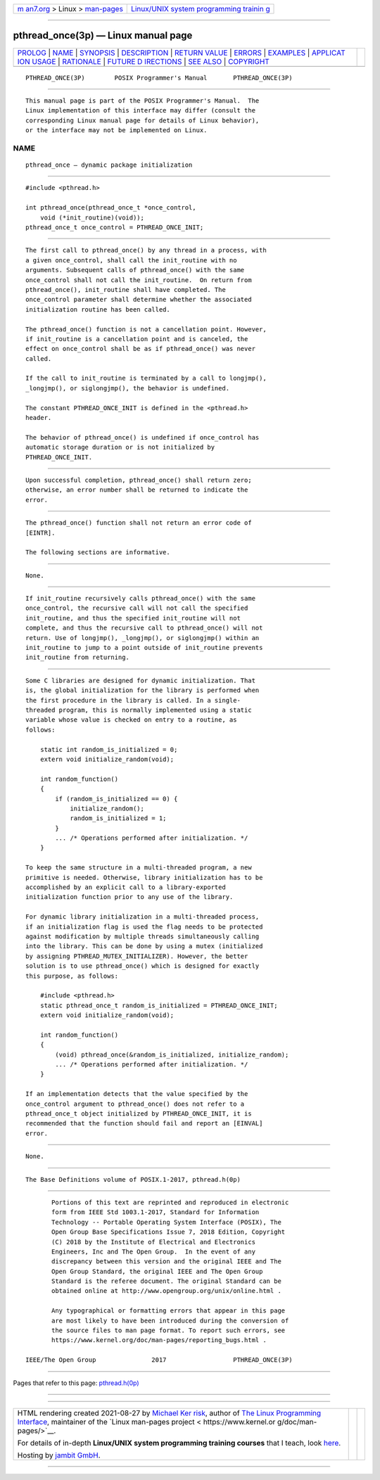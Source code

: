 .. container:: page-top

.. container:: nav-bar

   +----------------------------------+----------------------------------+
   | `m                               | `Linux/UNIX system programming   |
   | an7.org <../../../index.html>`__ | trainin                          |
   | > Linux >                        | g <http://man7.org/training/>`__ |
   | `man-pages <../index.html>`__    |                                  |
   +----------------------------------+----------------------------------+

--------------

pthread_once(3p) — Linux manual page
====================================

+-----------------------------------+-----------------------------------+
| `PROLOG <#PROLOG>`__ \|           |                                   |
| `NAME <#NAME>`__ \|               |                                   |
| `SYNOPSIS <#SYNOPSIS>`__ \|       |                                   |
| `DESCRIPTION <#DESCRIPTION>`__ \| |                                   |
| `RETURN VALUE <#RETURN_VALUE>`__  |                                   |
| \| `ERRORS <#ERRORS>`__ \|        |                                   |
| `EXAMPLES <#EXAMPLES>`__ \|       |                                   |
| `APPLICAT                         |                                   |
| ION USAGE <#APPLICATION_USAGE>`__ |                                   |
| \| `RATIONALE <#RATIONALE>`__ \|  |                                   |
| `FUTURE D                         |                                   |
| IRECTIONS <#FUTURE_DIRECTIONS>`__ |                                   |
| \| `SEE ALSO <#SEE_ALSO>`__ \|    |                                   |
| `COPYRIGHT <#COPYRIGHT>`__        |                                   |
+-----------------------------------+-----------------------------------+
| .. container:: man-search-box     |                                   |
+-----------------------------------+-----------------------------------+

::

   PTHREAD_ONCE(3P)        POSIX Programmer's Manual       PTHREAD_ONCE(3P)


-----------------------------------------------------

::

          This manual page is part of the POSIX Programmer's Manual.  The
          Linux implementation of this interface may differ (consult the
          corresponding Linux manual page for details of Linux behavior),
          or the interface may not be implemented on Linux.

NAME
-------------------------------------------------

::

          pthread_once — dynamic package initialization


---------------------------------------------------------

::

          #include <pthread.h>

          int pthread_once(pthread_once_t *once_control,
              void (*init_routine)(void));
          pthread_once_t once_control = PTHREAD_ONCE_INIT;


---------------------------------------------------------------

::

          The first call to pthread_once() by any thread in a process, with
          a given once_control, shall call the init_routine with no
          arguments. Subsequent calls of pthread_once() with the same
          once_control shall not call the init_routine.  On return from
          pthread_once(), init_routine shall have completed. The
          once_control parameter shall determine whether the associated
          initialization routine has been called.

          The pthread_once() function is not a cancellation point. However,
          if init_routine is a cancellation point and is canceled, the
          effect on once_control shall be as if pthread_once() was never
          called.

          If the call to init_routine is terminated by a call to longjmp(),
          _longjmp(), or siglongjmp(), the behavior is undefined.

          The constant PTHREAD_ONCE_INIT is defined in the <pthread.h>
          header.

          The behavior of pthread_once() is undefined if once_control has
          automatic storage duration or is not initialized by
          PTHREAD_ONCE_INIT.


-----------------------------------------------------------------

::

          Upon successful completion, pthread_once() shall return zero;
          otherwise, an error number shall be returned to indicate the
          error.


-----------------------------------------------------

::

          The pthread_once() function shall not return an error code of
          [EINTR].

          The following sections are informative.


---------------------------------------------------------

::

          None.


---------------------------------------------------------------------------

::

          If init_routine recursively calls pthread_once() with the same
          once_control, the recursive call will not call the specified
          init_routine, and thus the specified init_routine will not
          complete, and thus the recursive call to pthread_once() will not
          return. Use of longjmp(), _longjmp(), or siglongjmp() within an
          init_routine to jump to a point outside of init_routine prevents
          init_routine from returning.


-----------------------------------------------------------

::

          Some C libraries are designed for dynamic initialization. That
          is, the global initialization for the library is performed when
          the first procedure in the library is called. In a single-
          threaded program, this is normally implemented using a static
          variable whose value is checked on entry to a routine, as
          follows:

              static int random_is_initialized = 0;
              extern void initialize_random(void);

              int random_function()
              {
                  if (random_is_initialized == 0) {
                      initialize_random();
                      random_is_initialized = 1;
                  }
                  ... /* Operations performed after initialization. */
              }

          To keep the same structure in a multi-threaded program, a new
          primitive is needed. Otherwise, library initialization has to be
          accomplished by an explicit call to a library-exported
          initialization function prior to any use of the library.

          For dynamic library initialization in a multi-threaded process,
          if an initialization flag is used the flag needs to be protected
          against modification by multiple threads simultaneously calling
          into the library. This can be done by using a mutex (initialized
          by assigning PTHREAD_MUTEX_INITIALIZER). However, the better
          solution is to use pthread_once() which is designed for exactly
          this purpose, as follows:

              #include <pthread.h>
              static pthread_once_t random_is_initialized = PTHREAD_ONCE_INIT;
              extern void initialize_random(void);

              int random_function()
              {
                  (void) pthread_once(&random_is_initialized, initialize_random);
                  ... /* Operations performed after initialization. */
              }

          If an implementation detects that the value specified by the
          once_control argument to pthread_once() does not refer to a
          pthread_once_t object initialized by PTHREAD_ONCE_INIT, it is
          recommended that the function should fail and report an [EINVAL]
          error.


---------------------------------------------------------------------------

::

          None.


---------------------------------------------------------

::

          The Base Definitions volume of POSIX.1‐2017, pthread.h(0p)


-----------------------------------------------------------

::

          Portions of this text are reprinted and reproduced in electronic
          form from IEEE Std 1003.1-2017, Standard for Information
          Technology -- Portable Operating System Interface (POSIX), The
          Open Group Base Specifications Issue 7, 2018 Edition, Copyright
          (C) 2018 by the Institute of Electrical and Electronics
          Engineers, Inc and The Open Group.  In the event of any
          discrepancy between this version and the original IEEE and The
          Open Group Standard, the original IEEE and The Open Group
          Standard is the referee document. The original Standard can be
          obtained online at http://www.opengroup.org/unix/online.html .

          Any typographical or formatting errors that appear in this page
          are most likely to have been introduced during the conversion of
          the source files to man page format. To report such errors, see
          https://www.kernel.org/doc/man-pages/reporting_bugs.html .

   IEEE/The Open Group               2017                  PTHREAD_ONCE(3P)

--------------

Pages that refer to this page:
`pthread.h(0p) <../man0/pthread.h.0p.html>`__

--------------

--------------

.. container:: footer

   +-----------------------+-----------------------+-----------------------+
   | HTML rendering        |                       | |Cover of TLPI|       |
   | created 2021-08-27 by |                       |                       |
   | `Michael              |                       |                       |
   | Ker                   |                       |                       |
   | risk <https://man7.or |                       |                       |
   | g/mtk/index.html>`__, |                       |                       |
   | author of `The Linux  |                       |                       |
   | Programming           |                       |                       |
   | Interface <https:     |                       |                       |
   | //man7.org/tlpi/>`__, |                       |                       |
   | maintainer of the     |                       |                       |
   | `Linux man-pages      |                       |                       |
   | project <             |                       |                       |
   | https://www.kernel.or |                       |                       |
   | g/doc/man-pages/>`__. |                       |                       |
   |                       |                       |                       |
   | For details of        |                       |                       |
   | in-depth **Linux/UNIX |                       |                       |
   | system programming    |                       |                       |
   | training courses**    |                       |                       |
   | that I teach, look    |                       |                       |
   | `here <https://ma     |                       |                       |
   | n7.org/training/>`__. |                       |                       |
   |                       |                       |                       |
   | Hosting by `jambit    |                       |                       |
   | GmbH                  |                       |                       |
   | <https://www.jambit.c |                       |                       |
   | om/index_en.html>`__. |                       |                       |
   +-----------------------+-----------------------+-----------------------+

--------------

.. container:: statcounter

   |Web Analytics Made Easy - StatCounter|

.. |Cover of TLPI| image:: https://man7.org/tlpi/cover/TLPI-front-cover-vsmall.png
   :target: https://man7.org/tlpi/
.. |Web Analytics Made Easy - StatCounter| image:: https://c.statcounter.com/7422636/0/9b6714ff/1/
   :class: statcounter
   :target: https://statcounter.com/
